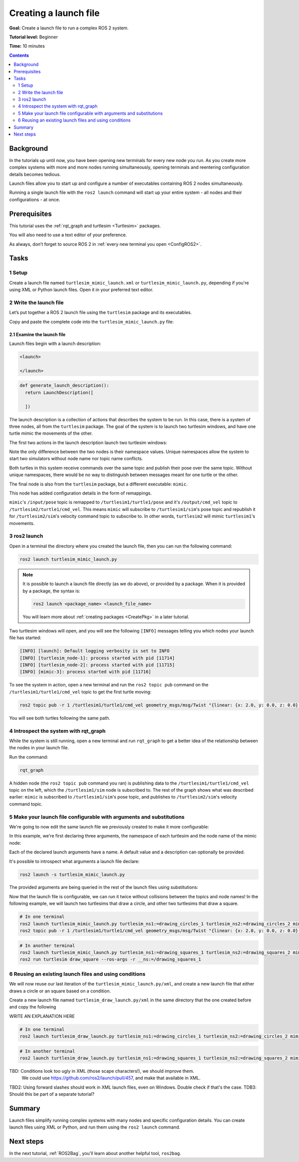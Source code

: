 .. _ROS2Launch:

Creating a launch file
======================

**Goal:** Create a launch file to run a complex ROS 2 system.

**Tutorial level:** Beginner

**Time:** 10 minutes

.. contents:: Contents
   :depth: 2
   :local:

Background
----------

In the tutorials up until now, you have been opening new terminals for every new node you run.
As you create more complex systems with more and more nodes running simultaneously, opening terminals and reentering configuration details becomes tedious.

Launch files allow you to start up and configure a number of executables containing ROS 2 nodes simultaneously.

Running a single launch file with the ``ros2 launch`` command will start up your entire system - all nodes and their configurations - at once.


Prerequisites
-------------

This tutorial uses the :ref:`rqt_graph and turtlesim <Turtlesim>` packages.

You will also need to use a text editor of your preference.

As always, don’t forget to source ROS 2 in :ref:`every new terminal you open <ConfigROS2>`.


Tasks
-----

1 Setup
^^^^^^^

Create a launch file named ``turtlesim_mimic_launch.xml`` or ``turtlesim_mimic_launch.py``, depending if you're using XML or Python launch files.
Open it in your preferred text editor.

2 Write the launch file
^^^^^^^^^^^^^^^^^^^^^^^

Let’s put together a ROS 2 launch file using the ``turtlesim`` package and its executables.

Copy and paste the complete code into the ``turtlesim_mimic_launch.py`` file:

.. tabs::

  .. group-tab:: XML launch file

    .. code-block:: xml

        <launch>
          <node pkg="turtlesim" exec="turtlesim_node" name="sim" namespace="turtlesim1"/>
          <node pkg="turtlesim" exec="turtlesim_node" name="sim" namespace="turtlesim2"/>
          <node pkg="turtlesim" exec="mimic" name="mimic">
            <remap from="/input/pose" to="/turtlesim1/turtle1/pose"/>
            <remap from="/output/cmd_vel" to="/turtlesim2/turtle1/cmd_vel"/>
          </node>
        </launch>

  .. group-tab:: Python launch file, Foxy and newer

    .. code-block:: python

        from launch import LaunchDescription
        from launch_ros.actions import Node

        def generate_launch_description():
            return LaunchDescription([
                Node(
                    package='turtlesim',
                    namespace='turtlesim1',
                    executable='turtlesim_node',
                    name='sim'
                ),
                Node(
                    package='turtlesim',
                    namespace='turtlesim2',
                    executable='turtlesim_node',
                    name='sim'
                ),
                Node(
                    package='turtlesim',
                    executable='mimic',
                    name='mimic',
                    remappings=[
                        ('/input/pose', '/turtlesim1/turtle1/pose'),
                        ('/output/cmd_vel', '/turtlesim2/turtle1/cmd_vel'),
                    ]
                )
            ])

  .. group-tab:: Python launch file, Eloquent and older

    .. code-block:: python

         from launch import LaunchDescription
         from launch_ros.actions import Node

         def generate_launch_description():
             return LaunchDescription([
                 Node(
                     package='turtlesim',
                     node_namespace='turtlesim1',
                     node_executable='turtlesim_node',
                     node_name='sim'
                 ),
                 Node(
                     package='turtlesim',
                     node_namespace='turtlesim2',
                     node_executable='turtlesim_node',
                     node_name='sim'
                 ),
                 Node(
                     package='turtlesim',
                     node_executable='mimic',
                     node_name='mimic',
                     remappings=[
                         ('/input/pose', '/turtlesim1/turtle1/pose'),
                         ('/output/cmd_vel', '/turtlesim2/turtle1/cmd_vel'),
                     ]
                 )
             ])


2.1 Examine the launch file
~~~~~~~~~~~~~~~~~~~~~~~~~~~

Launch files begin with a launch description:

.. code-block:: xml

  <launch>

  </launch>

.. code-block:: python

  def generate_launch_description():
    return LaunchDescription([

    ])

The launch description is a collection of actions that describes the system to be run.
In this case, there is a system of three nodes, all from the ``turtlesim`` package.
The goal of the system is to launch two turtlesim windows, and have one turtle mimic the movements of the other.

The first two actions in the launch description launch two turtlesim windows:

.. tabs::

  .. group-tab:: XML launch file

    .. code-block:: xml

      <node pkg="turtlesim" exec="turtlesim_node" name="sim" namespace="turtlesim1"/>
      <node pkg="turtlesim" exec="turtlesim_node" name="sim" namespace="turtlesim2"/>

  .. group-tab:: Python, Foxy and newer

    .. code-block:: python

           Node(
               package='turtlesim',
               namespace='turtlesim1',
               executable='turtlesim_node',
               name='sim'
           ),
           Node(
               package='turtlesim',
               namespace='turtlesim2',
               executable='turtlesim_node',
               name='sim'
           ),

  .. group-tab:: Python, Eloquent and older

    .. code-block:: python

            Node(
                package='turtlesim',
                node_namespace='turtlesim1',
                node_executable='turtlesim_node',
                node_name='sim'
            ),
            Node(
                package='turtlesim',
                node_namespace='turtlesim2',
                node_executable='turtlesim_node',
                node_name='sim'
            ),

Note the only difference between the two nodes is their namespace values.
Unique namespaces allow the system to start two simulators without node name nor topic name conflicts.

Both turtles in this system receive commands over the same topic and publish their pose over the same topic.
Without unique namespaces, there would be no way to distinguish between messages meant for one turtle or the other.

The final node is also from the ``turtlesim`` package, but a different executable: ``mimic``.

.. tabs::


  .. group-tab:: XML launch file

    .. code-block:: xml

          <node pkg="turtlesim" exec="mimic" name="mimic">
            <remap from="/input/pose" to="/turtlesim1/turtle1/pose"/>
            <remap from="/output/cmd_vel" to="/turtlesim2/turtle1/cmd_vel"/>
          </node>

  .. group-tab:: Python, Foxy and newer

    .. code-block:: python

          Node(
              package='turtlesim',
              executable='mimic',
              name='mimic',
              remappings=[
                ('/input/pose', '/turtlesim1/turtle1/pose'),
                ('/output/cmd_vel', '/turtlesim2/turtle1/cmd_vel'),
              ]
          )

  .. group-tab:: Python, Eloquent and older

    .. code-block:: python

            Node(
                package='turtlesim',
                node_executable='mimic',
                node_name='mimic',
                remappings=[
                  ('/input/pose', '/turtlesim1/turtle1/pose'),
                  ('/output/cmd_vel', '/turtlesim2/turtle1/cmd_vel'),
                ]
            )


This node has added configuration details in the form of remappings.

``mimic``'s ``/input/pose`` topic is remapped to ``/turtlesim1/turtle1/pose`` and it's ``/output/cmd_vel`` topic to ``/turtlesim2/turtle1/cmd_vel``.
This means ``mimic`` will subscribe to ``/turtlesim1/sim``'s pose topic and republish it for ``/turtlesim2/sim``'s velocity command topic to subscribe to.
In other words, ``turtlesim2`` will mimic ``turtlesim1``'s movements.


3 ros2 launch
^^^^^^^^^^^^^

Open in a terminal the directory where you created the launch file, then you can run the following command:

.. code-block:: console

  ros2 launch turtlesim_mimic_launch.py

.. note::

  It is possible to launch a launch file directly (as we do above), or provided by a package.
  When it is provided by a package, the syntax is:

  .. code-block:: console

      ros2 launch <package_name> <launch_file_name>

  You will learn more about :ref:`creating packages <CreatePkg>` in a later tutorial.

Two turtlesim windows will open, and you will see the following ``[INFO]`` messages telling you which nodes your launch file has started:

.. code-block:: console

  [INFO] [launch]: Default logging verbosity is set to INFO
  [INFO] [turtlesim_node-1]: process started with pid [11714]
  [INFO] [turtlesim_node-2]: process started with pid [11715]
  [INFO] [mimic-3]: process started with pid [11716]

To see the system in action, open a new terminal and run the ``ros2 topic pub`` command on the ``/turtlesim1/turtle1/cmd_vel`` topic to get the first turtle moving:

.. code-block:: console

  ros2 topic pub -r 1 /turtlesim1/turtle1/cmd_vel geometry_msgs/msg/Twist "{linear: {x: 2.0, y: 0.0, z: 0.0}, angular: {x: 0.0, y: 0.0, z: -1.8}}"

You will see both turtles following the same path.

.. image:: mimic.png

4 Introspect the system with rqt_graph
^^^^^^^^^^^^^^^^^^^^^^^^^^^^^^^^^^^^^^

While the system is still running, open a new terminal and run ``rqt_graph`` to get a better idea of the relationship between the nodes in your launch file.

Run the command:

.. code-block:: console

  rqt_graph

.. image:: mimic_graph.png

A hidden node (the ``ros2 topic pub`` command you ran) is publishing data to the ``/turtlesim1/turtle1/cmd_vel`` topic on the left, which the ``/turtlesim1/sim`` node is subscribed to.
The rest of the graph shows what was described earlier: ``mimic`` is subscribed to ``/turtlesim1/sim``'s pose topic, and publishes to ``/turtlesim2/sim``'s velocity command topic.

5 Make your launch file configurable with arguments and substitutions
^^^^^^^^^^^^^^^^^^^^^^^^^^^^^^^^^^^^^^^^^^^^^^^^^^^^^^^^^^^^^^^^^^^^^

We're going to now edit the same launch file we previously created to make it more configurable:

.. tabs::

  .. group-tab:: XML launch file

    .. code-block:: xml

        <launch>
          <arg name="turtlesim_ns1" default="turtlesim1" description="namespace of one of the turtlesim to run"/>
          <arg name="turtlesim_ns2" default="turtlesim2" description="namespace of the other turtlesim to run"/>
          <arg name="mimic_name" default="mimic" description="name of the mimicking node"/>

          <node pkg="turtlesim" exec="turtlesim_node" name="sim" namespace="$(var turtlesim_ns1)"/>
          <node pkg="turtlesim" exec="turtlesim_node" name="sim" namespace="$(var turtlesim_ns2)"/>
          <node pkg="turtlesim" exec="mimic" name="$(var mimic_name)">
            <remap from="/input/pose" to="/$(var turtlesim_ns1)/turtle1/pose"/>
            <remap from="/output/cmd_vel" to="/$(var turtlesim_ns2)/turtle1/cmd_vel"/>
          </node>
        </launch>

  .. group-tab:: Python launch file, Foxy and newer

    .. code-block:: python

        from launch import LaunchDescription
        from launch.actions import DeclareLaunchArgument
        from launch.substitutions import LaunchConfiguration
        from launch_ros.actions import Node

        def generate_launch_description():
            return LaunchDescription([
                DeclareLaunchArgument(
                  'turtlesim_ns1',
                  default_value='turtlesim1',
                  description='namespace of one of the turtlesim to run',
                ),
                DeclareLaunchArgument(
                  'turtlesim_ns2',
                  default_value='turtlesim2',
                  description='namespace of the other turtlesim to run',
                ),
                DeclareLaunchArgument(
                  'mimic_name',
                  default_value='mimic',
                  description='name of the mimicking node',
                ),
                Node(
                    package='turtlesim',
                    namespace=LaunchConfiguration('turtlesim_ns1'),
                    executable='turtlesim_node',
                    name='sim'
                ),
                Node(
                    package='turtlesim',
                    namespace=LaunchConfiguration('turtlesim_ns2'),
                    executable='turtlesim_node',
                    name='sim'
                ),
                Node(
                    package='turtlesim',
                    executable='mimic',
                    name=LaunchConfiguration('mimic_name'),
                    remappings=[
                        ('input/pose', [LaunchConfiguration('turtlesim_ns1'), '/turtle1/pose']),
                        ('output/cmd_vel', [LaunchConfiguration('turtlesim_ns2'), '/turtle1/cmd_vel']),
                    ]
                )
            ])

  .. group-tab:: Python launch file, Eloquent and older

    .. code-block:: python

        from launch import LaunchDescription
        from launch.actions import DeclareLaunchArgument
        from launch.substitutions import LaunchConfiguration
        from launch_ros.actions import Node

        def generate_launch_description():
            return LaunchDescription([
                DeclareLaunchArgument(
                  'turtlesim_ns1',
                  default_value='turtlesim1',
                  description='namespace of one of the turtlesim to run',
                ),
                DeclareLaunchArgument(
                  'turtlesim_ns2',
                  default_value='turtlesim2',
                  description='namespace of the other turtlesim to run',
                ),
                DeclareLaunchArgument(
                  'mimic_name',
                  default_value='mimic',
                  description='name of the mimicking node',
                ),
                Node(
                    package='turtlesim',
                    node_namespace=LaunchConfiguration('turtlesim_ns1'),
                    node_executable='turtlesim_node',
                    node_name='sim'
                ),
                Node(
                    package='turtlesim',
                    node_namespace=LaunchConfiguration('turtlesim_ns2'),
                    node_executable='turtlesim_node',
                    node_name='sim'
                ),
                Node(
                    package='turtlesim',
                    node_executable='mimic',
                    node_name=LaunchConfiguration('mimic_name'),
                    remappings=[
                        ('input/pose', [LaunchConfiguration('turtlesim_ns1'), '/turtle1/pose']),
                        ('output/cmd_vel', [LaunchConfiguration('turtlesim_ns2'), '/turtle1/cmd_vel']),
                    ]
                )
            ])

In this example, we're first declaring three arguments, the namespace of each turtlesim and the node name of the mimic node:

.. tabs::

  .. group-tab:: XML launch file

    .. code-block:: xml

          <arg name="turtlesim_ns1" default="turtlesim1" description="namespace of one of the turtlesim to run"/>
          <arg name="turtlesim_ns2" default="turtlesim2" description="namespace of the other turtlesim to run"/>
          <arg name="mimic_name" default="mimic" description="name of the mimicking node"/>

  .. group-tab:: Python launch file

    .. code-block:: python

                DeclareLaunchArgument(
                  'turtlesim_ns1',
                  default_value='turtlesim1',
                  description='namespace of one of the turtlesim to run',
                ),
                DeclareLaunchArgument(
                  'turtlesim_ns2',
                  default_value='turtlesim2',
                  description='namespace of the other turtlesim to run',
                ),
                DeclareLaunchArgument(
                  'mimic_name',
                  default_value='mimic',
                  description='name of the mimicking node',
                ),

Each of the declared launch arguments have a name.
A default value and a description can optionally be provided.

It's possible to introspect what arguments a launch file declare:

.. code-block:: console

  ros2 launch -s turtlesim_mimic_launch.py

The provided arguments are being queried in the rest of the launch files using substitutions:

.. tabs::

  .. group-tab:: XML launch file

    .. code-block:: xml

          <node ... namespace="$(var turtlesim_ns1)"/>
          <node ... namespace="$(var turtlesim_ns2)"/>
          <node ... name="$(var mimic_name)">
            <remap ... to="/$(var turtlesim_ns1)/turtle1/pose"/>
            <remap ... to="/$(var turtlesim_ns2)/turtle1/cmd_vel"/>
          </node>

  .. group-tab:: Python launch file, Foxy and newer

    .. code-block:: python

                Node(
                    ...,
                    namespace=LaunchConfiguration('turtlesim_ns1'),
                    ...,
                ),
                Node(
                    ...,
                    namespace=LaunchConfiguration('turtlesim_ns2'),
                    ...,
                ),
                Node(
                    ...,
                    name=LaunchConfiguration('mimic_name'),
                    remappings=[
                        ('input/pose', [LaunchConfiguration('turtlesim_ns1'), '/turtle1/pose']),
                        ('output/cmd_vel', [LaunchConfiguration('turtlesim_ns2'), '/turtle1/cmd_vel']),
                    ]
                )
            ])

  .. group-tab:: Python launch file, Eloquent and older

    .. code-block:: python

                Node(
                    ...,
                    namespace=LaunchConfiguration('turtlesim_ns1'),
                    ...,
                ),
                Node(
                    ...,
                    namespace=LaunchConfiguration('turtlesim_ns2'),
                    ...,
                ),
                Node(
                    ...,
                    name=LaunchConfiguration('mimic_name'),
                    remappings=[
                        ('input/pose', [LaunchConfiguration('turtlesim_ns1'), '/turtle1/pose']),
                        ('output/cmd_vel', [LaunchConfiguration('turtlesim_ns2'), '/turtle1/cmd_vel']),
                    ]
                )
            ])

Now that the launch file is configurable, we can run it twice without collisions between the topics and node names!
In the following example, we will launch two turtlesims that draw a circle, and other two turtlesims that draw a square.

.. code-block:: console

  # In one terminal
  ros2 launch turtlesim_mimic_launch.py turtlesim_ns1:=drawing_circles_1 turtlesim_ns2:=drawing_circles_2 mimic_name:=mimic_circles
  ros2 topic pub -r 1 /turtlesim1/turtle1/cmd_vel geometry_msgs/msg/Twist "{linear: {x: 2.0, y: 0.0, z: 0.0}, angular: {x: 0.0, y: 0.0, z: -1.8}}"

.. code-block:: console

  # In another terminal
  ros2 launch turtlesim_mimic_launch.py turtlesim_ns1:=drawing_squares_1 turtlesim_ns2:=drawing_squares_2 mimic_name:=mimic_squares
  ros2 run turtlesim draw_square --ros-args -r __ns:=/drawing_squares_1


6 Reusing an existing launch files and using conditions
^^^^^^^^^^^^^^^^^^^^^^^^^^^^^^^^^^^^^^^^^^^^^^^^^^^^^^^

We will now reuse our last iteration of the ``turtlesim_mimic_launch.py/xml``, and create a new launch file that either draws a circle or an square based on a condition.

Create a new launch file named ``turtlesim_draw_launch.py/xml`` in the same directory that the one created before and copy the following

.. tabs::

  .. group-tab:: XML launch file

    .. code-block:: xml

        <launch>
            <arg name="mode" default="square"
              description="can be 'square' or 'circle', to make the turtle draw those figures"/>
            <arg name="turtlesim_ns1" default="turtlesim1" description="namespace of one of the turtlesim to run"/>
            <arg name="turtlesim_ns2" default="turtlesim2" description="namespace of the other turtlesim to run"/>
            <arg name="mimic_name" default="mimic" description="name of the mimicking node"/>

            <include file="$(dirname)/turtlesim_mimic_launch.xml"/>  <!-- arguments are passed automatically-->
            <node pkg="turtlesim" exec="draw_square" name="square_drawer" namespace="$(var turtlesim_ns1)"
                if="$(eval '\'$(var mode)\' == \'square\'')"/>
            <executable cmd="$(find-pkg-prefix ros2cli)/bin/ros2 topic pub -r 1 /$(var turtlesim_ns1)/turtle1/cmd_vel geometry_msgs/msg/Twist '{linear: {x: 2.0, y: 0.0, z: 0.0}, angular: {x: 0.0, y: 0.0, z: -1.8}}'"
                if="$(eval '\'$(var mode)\' == \'circle\'')"/>
        </launch>

  .. group-tab:: Python launch file, Foxy and newer

    .. code-block:: python

        from launch import LaunchDescription
        from launch.actions import DeclareLaunchArgument
        from launch.actions import ExecuteProcess
        from launch.actions import IncludeLaunchDescription
        from launch.conditions import LaunchConfigurationEquals
        from launch.launch_description_sources import PythonLaunchDescriptionSource
        from launch.substitutions import LaunchConfiguration
        from launch.substitutions import ThisLaunchFileDir
        from launch_ros.actions import Node
        from launch_ros.substitutions import FindPackagePrefix

        def generate_launch_description():
            return LaunchDescription([
                DeclareLaunchArgument(
                    'mode',
                    default_value='square',
                    description="can be 'square' or 'circle', to make the turtle draw those figures",
                ),
                DeclareLaunchArgument(
                    'turtlesim_ns1',
                    default_value='turtlesim1',
                    description='namespace of one of the turtlesim to run',
                ),
                DeclareLaunchArgument(
                    'turtlesim_ns2',
                    default_value='turtlesim2',
                    description='namespace of the other turtlesim to run',
                ),
                DeclareLaunchArgument(
                    'mimic_name',
                    default_value='mimic',
                    description='name of the mimicking node',
                ),
                IncludeLaunchDescription(
                    PythonLaunchDescriptionSource([ThisLaunchFileDir(), '/turtlesim_mimic_launch.py'])
                ),
                Node(
                    package='turtlesim',
                    namespace=LaunchConfiguration('turtlesim_ns1'),
                    executable='draw_square',
                    name='square_drawer',
                    condition=LaunchConfigurationEquals('mode', 'square'),,
                ),
                ExecuteProcess(
                    cmd=[
                        [FindPackagePrefix('ros2cli'), '/bin/ros2'], 'topic', 'pub', '-r', '1',
                        ['/', LaunchConfiguration('turtlesim_ns1'), '/turtle1/cmd_vel'],
                        'geometry_msgs/msg/Twist', '{linear: {x: 2.0, y: 0.0, z: 0.0}, angular: {x: 0.0, y: 0.0, z: -1.8}}'
                    ],
                    condition=LaunchConfigurationEquals('mode', 'circle'),,
                ),
        ])

  .. group-tab:: Python launch file, Eloquent and older

    .. code-block:: python

        from launch import Condition
        from launch import LaunchDescription
        from launch.actions import DeclareLaunchArgument
        from launch.actions import ExecuteProcess
        from launch.actions import IncludeLaunchDescription
        from launch.launch_description_sources import PythonLaunchDescriptionSource
        from launch.substitutions import LaunchConfiguration
        from launch.substitutions import ThisLaunchFileDir
        from launch_ros.actions import Node
        from launch_ros.substitutions import FindPackagePrefix

        def generate_launch_description():
            return LaunchDescription([
                DeclareLaunchArgument(
                    'mode',
                    default_value='square',
                    description="can be 'square' or 'circle', to make the turtle draw those figures",
                ),
                DeclareLaunchArgument(
                    'turtlesim_ns1',
                    default_value='turtlesim1',
                    description='namespace of one of the turtlesim to run',
                ),
                DeclareLaunchArgument(
                    'turtlesim_ns2',
                    default_value='turtlesim2',
                    description='namespace of the other turtlesim to run',
                ),
                DeclareLaunchArgument(
                    'mimic_name',
                    default_value='mimic',
                    description='name of the mimicking node',
                ),
                IncludeLaunchDescription(
                    PythonLaunchDescriptionSource([ThisLaunchFileDir(), '/turtlesim_mimic_launch.py'])
                ),
                Node(
                    package='turtlesim',
                    node_namespace=LaunchConfiguration('turtlesim_ns1'),
                    node_executable='draw_square',
                    node_name='square_drawer',
                    condition=Condition(
                        predicate=lambda context: context.launch_configurations['mode'] == 'square'),
                ),
                ExecuteProcess(
                    cmd=[
                        [FindPackagePrefix('ros2cli'), '/bin/ros2'], 'topic', 'pub', '-r', '1',
                        ['/', LaunchConfiguration('turtlesim_ns1'), '/turtle1/cmd_vel'],
                        'geometry_msgs/msg/Twist', '{linear: {x: 2.0, y: 0.0, z: 0.0}, angular: {x: 0.0, y: 0.0, z: -1.8}}'
                    ],
                    condition=Condition(
                        predicate=lambda context: context.launch_configurations['mode'] == 'circle'),
                ),
        ])

WRITE AN EXPLANATION HERE

.. code-block:: console

  # In one terminal
  ros2 launch turtlesim_draw_launch.py turtlesim_ns1:=drawing_circles_1 turtlesim_ns2:=drawing_circles_2 mimic_name:=mimic_circles mode:=circle

.. code-block:: console

  # In another terminal
  ros2 launch turtlesim_draw_launch.py turtlesim_ns1:=drawing_squares_1 turtlesim_ns2:=drawing_squares_2 mimic_name:=mimic_squares mode:=square


TBD: Conditions look too ugly in XML (those scape characters!), we should improve them.
  We could use https://github.com/ros2/launch/pull/457, and make that available in XML.
TBD2: Using forward slashes should work in XML launch files, even on Windows. Double check if that's the case.
TDB3: Should this be part of a separate tutorial?

Summary
-------

Launch files simplify running complex systems with many nodes and specific configuration details.
You can create launch files using XML or Python, and run them using the ``ros2 launch`` command.

Next steps
----------

In the next tutorial, :ref:`ROS2Bag`, you'll learn about another helpful tool, ``ros2bag``.
